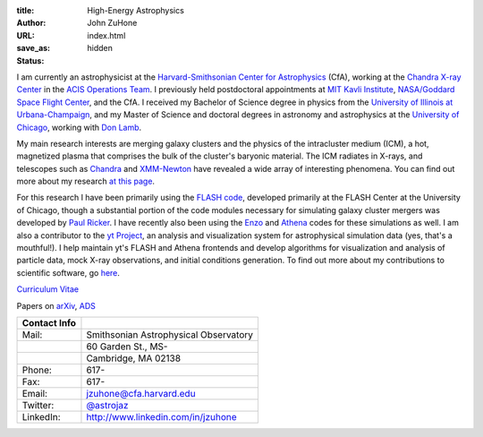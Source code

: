 :title: High-Energy Astrophysics
:author: John ZuHone
:URL:
:save_as: index.html
:status: hidden
    
I am currently an astrophysicist at the `Harvard-Smithsonian Center for Astrophysics <http://www.cfa.harvard.edu/>`_ 
(CfA), working at the `Chandra X-ray Center <http://cxc.harvard.edu>`_ in the 
`ACIS Operations Team <http://cxc.cfa.harvard.edu/acis/home.html>`_. I previously held postdoctoral appointments at
`MIT Kavli Institute <http://space.mit.edu>`_, `NASA/Goddard Space Flight Center <http://astrophysics.gsfc.nasa.gov>`_,
and the CfA. I received my Bachelor of Science degree in physics from the 
`University of Illinois at Urbana-Champaign <http://www.illinois.edu>`_, and my Master of Science and doctoral degrees 
in astronomy and astrophysics at the `University of Chicago <http://www.uchicago.edu>`_, working with 
`Don Lamb <http://astro.uchicago.edu/people/donald-q-lamb.shtml>`_. 


.. figure:: /images/john.png
  :align: right

My main research interests are merging galaxy clusters and the physics
of the intracluster medium (ICM), a hot, magnetized plasma that
comprises the bulk of the cluster's baryonic material. The ICM
radiates in X-rays, and telescopes such as `Chandra
<http://chandra.harvard.edu>`_ and `XMM-Newton
<http://sci.esa.int/science-e/www/area/index.cfm?fareaid=23>`_ have
revealed a wide array of interesting phenomena. You can find out more
about my research `at this page </pages/research.html>`_.

For this research I have been primarily using the `FLASH
code <http://flash.uchicago.edu>`_, developed primarily at the FLASH
Center at the University of Chicago, though a substantial portion of
the code modules necessary for simulating galaxy cluster mergers was
developed by `Paul Ricker <http://sipapu.astro.illinois.edu/~ricker/>`_. I
have recently also been using the `Enzo <http://enzo-project.org>`_ and
`Athena <http://www.astro.princeton.edu/~jstone/athena.html>`_ codes for
these simulations as well. I am also a contributor to the `yt
Project <http://yt-project.org>`_, an analysis and visualization system
for astrophysical simulation data (yes, that's a mouthful!). I help
maintain yt's FLASH and Athena frontends and develop algorithms for
visualization and analysis of particle data, mock X-ray observations,
and initial conditions generation. To find out more about my
contributions to scientific software, go `here </pages/scientific-software.html>`_.

`Curriculum Vitae </files/zuhone_cv.pdf>`_

Papers on `arXiv <http://arxiv.org/find/all/1/all:+zuhone/0/1/0/all/0/1>`_, `ADS <http://adsabs.harvard.edu/cgi-bin/nph-abs_connect?db_key=AST&db_key=PHY&db_key=PRE&qform=AST&arxiv_sel=astro-ph&arxiv_sel=cond-mat&arxiv_sel=cs&arxiv_sel=gr-qc&arxiv_sel=hep-ex&arxiv_sel=hep-lat&arxiv_sel=hep-ph&arxiv_sel=hep-th&arxiv_sel=math&arxiv_sel=math-ph&arxiv_sel=nlin&arxiv_sel=nucl-ex&arxiv_sel=nucl-th&arxiv_sel=physics&arxiv_sel=quant-ph&arxiv_sel=q-bio&aut_logic=OR&obj_logic=OR&author=zuhone&object=&start_mon=&start_year=&end_mon=&end_year=&ttl_logic=OR&title=&txt_logic=OR&text=&nr_to_return=200&start_nr=1&jou_pick=ALL&ref_stems=&data_and=ALL&group_and=ALL&start_entry_day=&start_entry_mon=&start_entry_year=&end_entry_day=&end_entry_mon=&end_entry_year=&min_score=&sort=NDATE&data_type=SHORT&aut_syn=YES&ttl_syn=YES&txt_syn=YES&aut_wt=1.0&obj_wt=1.0&ttl_wt=0.3&txt_wt=3.0&aut_wgt=YES&obj_wgt=YES&ttl_wgt=YES&txt_wgt=YES&ttl_sco=YES&txt_sco=YES&version=1>`_

+---------------------+--------------------------------------------------------------+
| Contact Info        |                                                              |
+=====================+==============================================================+
| Mail:               | Smithsonian Astrophysical Observatory                        |
+---------------------+--------------------------------------------------------------+
|                     | 60 Garden St., MS-                                           |
+---------------------+--------------------------------------------------------------+
|                     | Cambridge, MA 02138                                          |
+---------------------+--------------------------------------------------------------+
| Phone:              | 617-	                                                     |
+---------------------+--------------------------------------------------------------+
| Fax:                | 617-                                                         |
+---------------------+--------------------------------------------------------------+
| Email:              | jzuhone@cfa.harvard.edu                                      |
+---------------------+--------------------------------------------------------------+
| Twitter:            | `@astrojaz <http://twitter.com/astrojaz>`_	             |
+---------------------+--------------------------------------------------------------+
| LinkedIn:           | `<http://www.linkedin.com/in/jzuhone>`_                      |
+---------------------+--------------------------------------------------------------+
